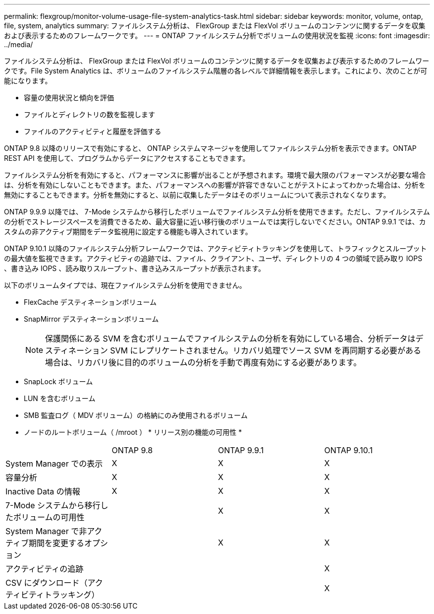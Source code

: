 ---
permalink: flexgroup/monitor-volume-usage-file-system-analytics-task.html 
sidebar: sidebar 
keywords: monitor, volume, ontap, file, system, analytics 
summary: ファイルシステム分析は、 FlexGroup または FlexVol ボリュームのコンテンツに関するデータを収集および表示するためのフレームワークです。 
---
= ONTAP ファイルシステム分析でボリュームの使用状況を監視
:icons: font
:imagesdir: ../media/


[role="lead"]
ファイルシステム分析は、 FlexGroup または FlexVol ボリュームのコンテンツに関するデータを収集および表示するためのフレームワークです。File System Analytics は、ボリュームのファイルシステム階層の各レベルで詳細情報を表示します。これにより、次のことが可能になります。

* 容量の使用状況と傾向を評価
* ファイルとディレクトリの数を監視します
* ファイルのアクティビティと履歴を評価する


ONTAP 9.8 以降のリリースで有効にすると、 ONTAP システムマネージャを使用してファイルシステム分析を表示できます。ONTAP REST API を使用して、プログラムからデータにアクセスすることもできます。

ファイルシステム分析を有効にすると、パフォーマンスに影響が出ることが予想されます。環境で最大限のパフォーマンスが必要な場合は、分析を有効にしないこともできます。また、パフォーマンスへの影響が許容できないことがテストによってわかった場合は、分析を無効にすることもできます。分析を無効にすると、以前に収集したデータはそのボリュームについて表示されなくなります。

ONTAP 9.9.9 以降では、 7-Mode システムから移行したボリュームでファイルシステム分析を使用できます。ただし、ファイルシステムの分析でストレージスペースを消費できるため、最大容量に近い移行後のボリュームでは実行しないでください。ONTAP 9.9.1 では、カスタムの非アクティブ期間をデータ監視用に設定する機能も導入されています。

ONTAP 9.10.1 以降のファイルシステム分析フレームワークでは、アクティビティトラッキングを使用して、トラフィックとスループットの最大値を監視できます。アクティビティの追跡では、ファイル、クライアント、ユーザ、ディレクトリの 4 つの領域で読み取り IOPS 、書き込み IOPS 、読み取りスループット、書き込みスループットが表示されます。

以下のボリュームタイプでは、現在ファイルシステム分析を使用できません。

* FlexCache デスティネーションボリューム
* SnapMirror デスティネーションボリューム
+
[NOTE]
====
保護関係にある SVM を含むボリュームでファイルシステムの分析を有効にしている場合、分析データはデスティネーション SVM にレプリケートされません。リカバリ処理でソース SVM を再同期する必要がある場合は、リカバリ後に目的のボリュームの分析を手動で再度有効にする必要があります。

====
* SnapLock ボリューム
* LUN を含むボリューム
* SMB 監査ログ（ MDV ボリューム）の格納にのみ使用されるボリューム
* ノードのルートボリューム（ /mroot ） * リリース別の機能の可用性 *


|===


|  | ONTAP 9.8 | ONTAP 9.9.1 | ONTAP 9.10.1 


| System Manager での表示 | X | X | X 


| 容量分析 | X | X | X 


| Inactive Data の情報 | X | X | X 


| 7-Mode システムから移行したボリュームの可用性 |  | X | X 


| System Manager で非アクティブ期間を変更するオプション |  | X | X 


| アクティビティの追跡 |  |  | X 


| CSV にダウンロード（アクティビティトラッキング） |  |  | X 
|===